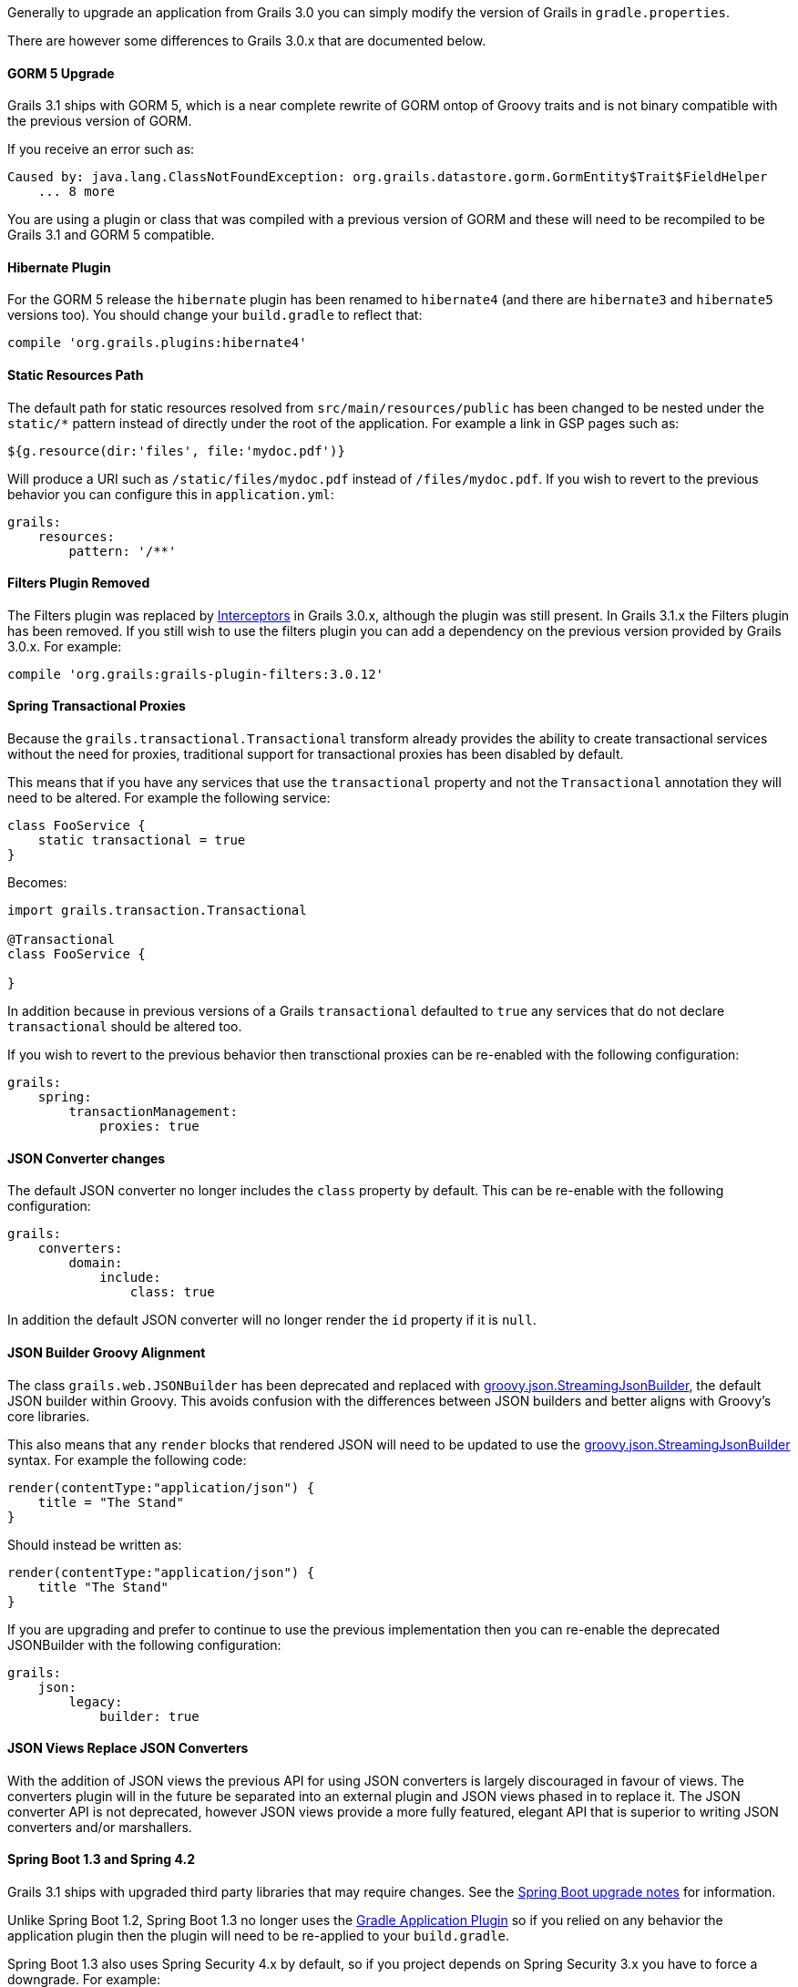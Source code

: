 Generally to upgrade an application from Grails 3.0 you can simply modify the version of Grails in `gradle.properties`.

There are however some differences to Grails 3.0.x that are documented below.


==== GORM 5 Upgrade


Grails 3.1 ships with GORM 5, which is a near complete rewrite of GORM ontop of Groovy traits and is not binary compatible with the previous version of GORM.

If you receive an error such as:

[source,groovy]
----
Caused by: java.lang.ClassNotFoundException: org.grails.datastore.gorm.GormEntity$Trait$FieldHelper
    ... 8 more
----

You are using a plugin or class that was compiled with a previous version of GORM and these will need to be recompiled to be Grails 3.1 and GORM 5 compatible.


==== Hibernate Plugin


For the GORM 5 release the `hibernate` plugin has been renamed to `hibernate4` (and there are `hibernate3` and `hibernate5` versions too). You should change your `build.gradle` to reflect that:

[source,groovy]
----
compile 'org.grails.plugins:hibernate4'
----



==== Static Resources Path


The default path for static resources resolved from `src/main/resources/public` has been changed to be nested under the `static/*` pattern instead of directly under the root of the application. For example a link in GSP pages such as:

[source,groovy]
----
${g.resource(dir:'files', file:'mydoc.pdf')}
----

Will produce a URI such as `/static/files/mydoc.pdf` instead of `/files/mydoc.pdf`. If you wish to revert to the previous behavior you can configure this in `application.yml`:

[source,groovy]
----
grails:
    resources:
        pattern: '/**'
----


==== Filters Plugin Removed


The Filters plugin was replaced by link:theWebLayer.html#interceptors[Interceptors] in Grails 3.0.x, although the plugin was still present. In Grails 3.1.x the Filters plugin has been removed. If you still wish to use the filters plugin you can add a dependency on the previous version provided by Grails 3.0.x. For example:

[source,groovy]
----
compile 'org.grails:grails-plugin-filters:3.0.12'
----


==== Spring Transactional Proxies


Because the `grails.transactional.Transactional` transform already provides the ability to create transactional services without the need for proxies, traditional support for transactional proxies has been disabled by default.

This means that if you have any services that use the `transactional` property and not the `Transactional` annotation they will need to be altered. For example the following service:

[source,groovy]
----
class FooService {
    static transactional = true
}
----

Becomes:

[source,groovy]
----
import grails.transaction.Transactional

@Transactional
class FooService {

}
----

In addition because in previous versions of a Grails `transactional` defaulted to `true` any services that do not declare `transactional` should be altered too.

If you wish to revert to the previous behavior then transctional proxies can be re-enabled with the following configuration:

[source,groovy]
----
grails:
    spring:
        transactionManagement:
            proxies: true
----


==== JSON Converter changes


The default JSON converter no longer includes the `class` property by default. This can be re-enable with the following configuration:

[source,groovy]
----
grails:
    converters:
        domain:
            include:
                class: true
----

In addition the default JSON converter will no longer render the `id` property if it is `null`.


==== JSON Builder Groovy Alignment


The class `grails.web.JSONBuilder` has been deprecated and replaced with http://docs.groovy-lang.org/latest/html/gapi/groovy/json/StreamingJsonBuilder.html[groovy.json.StreamingJsonBuilder], the default JSON builder within Groovy. This avoids confusion with the differences between JSON builders and better aligns with Groovy's core libraries.

This also means that any `render` blocks that rendered JSON will need to be updated to use the http://docs.groovy-lang.org/latest/html/gapi/groovy/json/StreamingJsonBuilder.html[groovy.json.StreamingJsonBuilder] syntax. For example the following code:

[source,groovy]
----
render(contentType:"application/json") {
    title = "The Stand"
}
----

Should instead be written as:

[source,groovy]
----
render(contentType:"application/json") {
    title "The Stand"
}
----

If you are upgrading and prefer to continue to use the previous implementation then you can re-enable the deprecated JSONBuilder with the following configuration:

[source,groovy]
----
grails:
    json:
        legacy:
            builder: true
----


==== JSON Views Replace JSON Converters


With the addition of JSON views the previous API for using JSON converters is largely discouraged in favour of views. The converters plugin will in the future be separated into an external plugin and JSON views phased in to replace it. The JSON converter API is not deprecated, however JSON views provide a more fully featured, elegant API that is superior to writing JSON converters and/or marshallers.


==== Spring Boot 1.3 and Spring 4.2


Grails 3.1 ships with upgraded third party libraries that may require changes. See the https://github.com/spring-projects/spring-boot/wiki/spring-boot-1.3-release-notes[Spring Boot upgrade notes] for information.

Unlike Spring Boot 1.2, Spring Boot 1.3 no longer uses the https://docs.gradle.org/current/userguide/application_plugin.html[Gradle Application Plugin] so if you relied on any behavior the application plugin then the plugin will need to be re-applied to your `build.gradle`.

Spring Boot 1.3 also uses Spring Security 4.x by default, so if you project depends on Spring Security 3.x you have to force a downgrade. For example:

[source,groovy]
----
compile 'org.springframework.security:spring-security-core:3.2.9.RELEASE'
compile 'org.springframework.security:spring-security-web:3.2.9.RELEASE'
----


==== Gradle `run` task no longer available by default


Because the Gradle `run` task for application startup was provided by the https://docs.gradle.org/current/userguide/application_plugin.html[Gradle Application Plugin] (see above), it is no longer available by default. If you use Gradle to start up your application, use the `bootRun` task instead, or re-apply the Application plugin in your `build.gradle`.

Note: If you don't have need of the Gradle Application plugin's features, but have custom Gradle tasks or IDE configurations that depend on `run`, you can supply your own `run` task that depends on `bootRun` in your `build.gradle`:

[source,groovy]
----
task run(dependsOn: ['bootRun'])
----



==== Resource annotation defaults to JSON instead of XML


The http://docs.grails.org/latest/api/grails/rest/Resource.html[Resource] annotation applied to domain classes defaults to XML in Grails 3.0.x, but in Grails 3.1.x and above it defaults to JSON.

If you use this annotation with the expecation of produces XML responses as the default you can modify the definition as follows:

[source,groovy]
----
import grails.rest.*

@Resource(formats=['xml', 'json'])
class MyDomainClass {}
----

This will restore the Grails 3.0.x behavior.


==== Geb and HTMLUnit 2.18


If you use Geb with HTMLUnit (something that is not recommended, as a more native driver such as PhantomJS is recommended) you will need to upgrade your dependencies in `build.grade`:

[source,groovy]
----
testRuntime 'org.seleniumhq.selenium:selenium-htmlunit-driver:2.47.1'
    testRuntime 'net.sourceforge.htmlunit:htmlunit:2.18'
----

Note that there are also some changes in behavior in HTMLUnit 2.18 that may cause issues in existing tests including:

* Expressions that evaluate the title (Example `$('title')`) now return blank and should be replaced with just `title`
* If you return plain text in a response without surrounding HTML tags, these are no longer regarded as valid responses and should be wrapped in the required tags.
